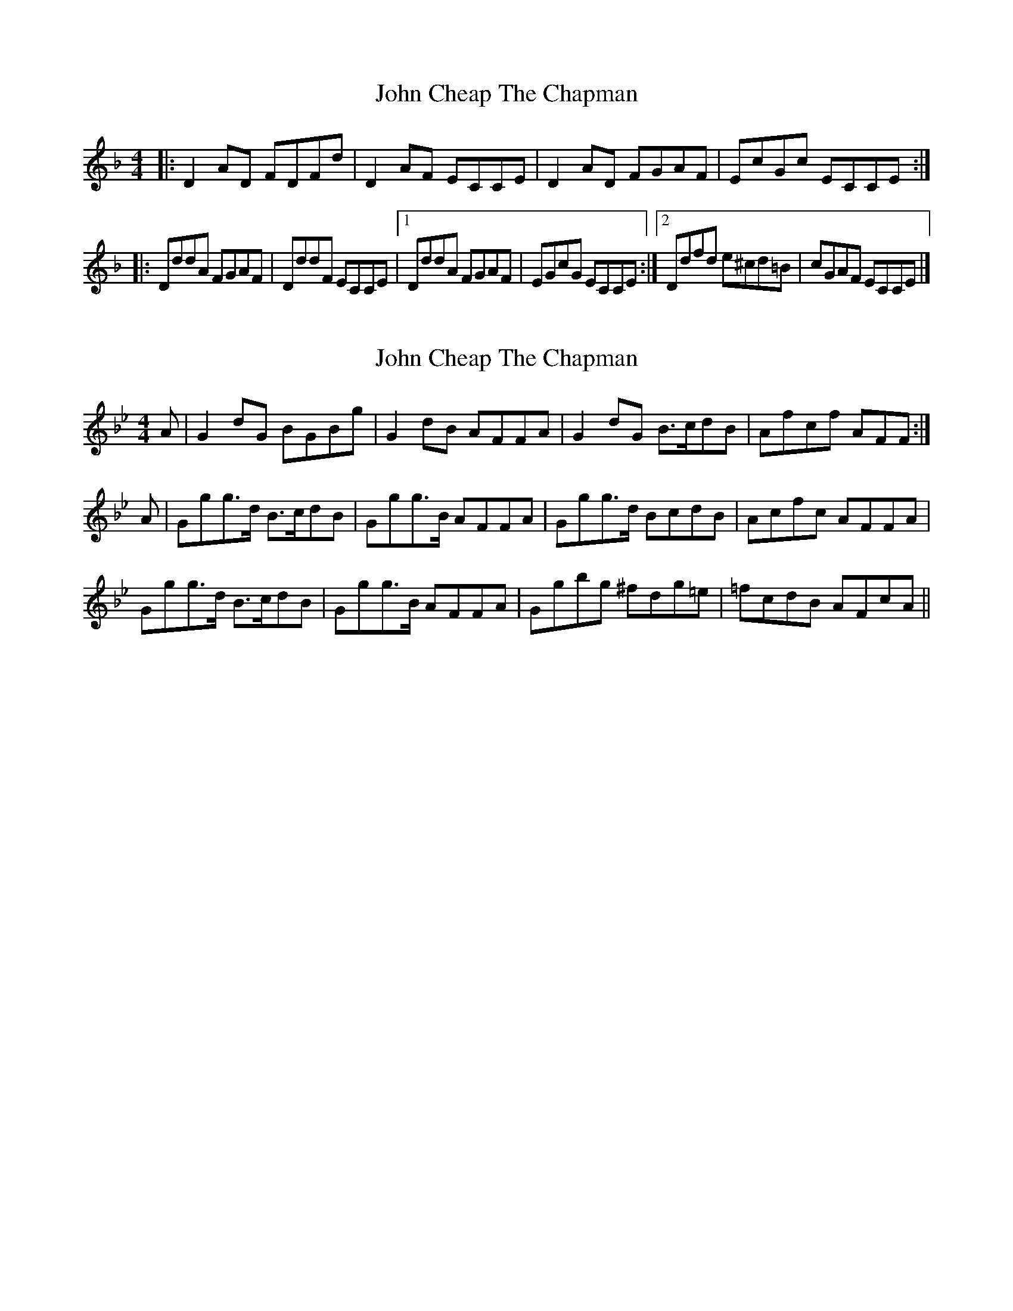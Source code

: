 X: 1
T: John Cheap The Chapman
Z: zoronic
S: https://thesession.org/tunes/9669#setting9669
R: reel
M: 4/4
L: 1/8
K: Dmin
|: D2AD FDFd | D2AF ECCE | D2AD FGAF | EcGc ECCE :|
|: DddA FGAF | DddF ECCE |1 DddA FGAF |EGcG ECCE :|2 Ddfd e^cd=B | cGAF ECCE |]
X: 2
T: John Cheap The Chapman
Z: benhockenberry
S: https://thesession.org/tunes/9669#setting23180
R: reel
M: 4/4
L: 1/8
K: Gmin
A|G2dG BGBg|G2dB AFFA|G2dG B>cdB|Afcf AFF:|
A|Ggg>d B>cdB|Ggg>B AFFA|Ggg>d BcdB|Acfc AFFA|
Ggg>d B>cdB|Ggg>B AFFA|Ggbg ^fdg=e|=fcdB AFcA||
